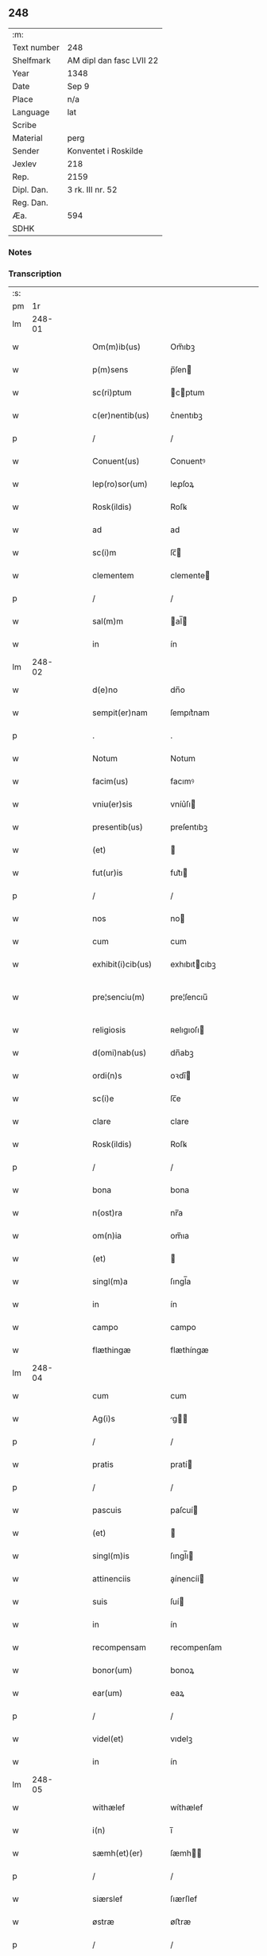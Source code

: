 ** 248
| :m:         |                          |
| Text number | 248                      |
| Shelfmark   | AM dipl dan fasc LVII 22 |
| Year        | 1348                     |
| Date        | Sep 9                    |
| Place       | n/a                      |
| Language    | lat                      |
| Scribe      |                          |
| Material    | perg                     |
| Sender      | Konventet i Roskilde     |
| Jexlev      | 218                      |
| Rep.        | 2159                     |
| Dipl. Dan.  | 3 rk. III nr. 52         |
| Reg. Dan.   |                          |
| Æa.         | 594                      |
| SDHK        |                          |

*** Notes


*** Transcription
| :s: |        |   |   |   |   |                    |                |   |   |   |   |     |   |   |   |               |
| pm  |     1r |   |   |   |   |                    |                |   |   |   |   |     |   |   |   |               |
| lm  | 248-01 |   |   |   |   |                    |                |   |   |   |   |     |   |   |   |               |
| w   |        |   |   |   |   | Om(m)ib(us)        | Om̅ıbꝫ          |   |   |   |   | lat |   |   |   |        248-01 |
| w   |        |   |   |   |   | p(m)sens           | p̅ſen          |   |   |   |   | lat |   |   |   |        248-01 |
| w   |        |   |   |   |   | sc(ri)ptum         | cptum        |   |   |   |   | lat |   |   |   |        248-01 |
| w   |        |   |   |   |   | c(er)nentib(us)    | c͛nentıbꝫ       |   |   |   |   | lat |   |   |   |        248-01 |
| p   |        |   |   |   |   | /                  | /              |   |   |   |   | lat |   |   |   |        248-01 |
| w   |        |   |   |   |   | Conuent(us)        | Conuentꝰ       |   |   |   |   | lat |   |   |   |        248-01 |
| w   |        |   |   |   |   | lep(ro)sor(um)     | leꝓſoꝝ         |   |   |   |   | lat |   |   |   |        248-01 |
| w   |        |   |   |   |   | Rosk(ildis)        | Roſꝃ           |   |   |   |   | lat |   |   |   |        248-01 |
| w   |        |   |   |   |   | ad                 | ad             |   |   |   |   | lat |   |   |   |        248-01 |
| w   |        |   |   |   |   | sc(i)m             | ſc̅            |   |   |   |   | lat |   |   |   |        248-01 |
| w   |        |   |   |   |   | clementem          | clemente      |   |   |   |   | lat |   |   |   |        248-01 |
| p   |        |   |   |   |   | /                  | /              |   |   |   |   | lat |   |   |   |        248-01 |
| w   |        |   |   |   |   | sal(m)m            | al̅           |   |   |   |   | lat |   |   |   |        248-01 |
| w   |        |   |   |   |   | in                 | ín             |   |   |   |   | lat |   |   |   |        248-01 |
| lm  | 248-02 |   |   |   |   |                    |                |   |   |   |   |     |   |   |   |               |
| w   |        |   |   |   |   | d(e)no             | dn̅o            |   |   |   |   | lat |   |   |   |        248-02 |
| w   |        |   |   |   |   | sempit(er)nam      | ſempıt͛nam      |   |   |   |   | lat |   |   |   |        248-02 |
| p   |        |   |   |   |   | .                  | .              |   |   |   |   | lat |   |   |   |        248-02 |
| w   |        |   |   |   |   | Notum              | Notum          |   |   |   |   | lat |   |   |   |        248-02 |
| w   |        |   |   |   |   | facim(us)          | facımꝰ         |   |   |   |   | lat |   |   |   |        248-02 |
| w   |        |   |   |   |   | vniu(er)sis        | vníu͛ſı        |   |   |   |   | lat |   |   |   |        248-02 |
| w   |        |   |   |   |   | presentib(us)      | preſentıbꝫ     |   |   |   |   | lat |   |   |   |        248-02 |
| w   |        |   |   |   |   | (et)               |               |   |   |   |   | lat |   |   |   |        248-02 |
| w   |        |   |   |   |   | fut(ur)is          | fut᷑ı          |   |   |   |   | lat |   |   |   |        248-02 |
| p   |        |   |   |   |   | /                  | /              |   |   |   |   | lat |   |   |   |        248-02 |
| w   |        |   |   |   |   | nos                | no            |   |   |   |   | lat |   |   |   |        248-02 |
| w   |        |   |   |   |   | cum                | cum            |   |   |   |   | lat |   |   |   |        248-02 |
| w   |        |   |   |   |   | exhibit(i)cib(us)  | exhıbıtcıbꝫ   |   |   |   |   | lat |   |   |   |        248-02 |
| w   |        |   |   |   |   | pre¦senciu(m)      | pre¦ſencıu̅     |   |   |   |   | lat |   |   |   | 248-02—248-03 |
| w   |        |   |   |   |   | religiosis         | ʀelıgıoſı     |   |   |   |   | lat |   |   |   |        248-03 |
| w   |        |   |   |   |   | d(omi)nab(us)      | dn̅abꝫ          |   |   |   |   | lat |   |   |   |        248-03 |
| w   |        |   |   |   |   | ordi(n)s           | oꝛdı̅          |   |   |   |   | lat |   |   |   |        248-03 |
| w   |        |   |   |   |   | sc(i)e             | ſc̅e            |   |   |   |   | lat |   |   |   |        248-03 |
| w   |        |   |   |   |   | clare              | clare          |   |   |   |   | lat |   |   |   |        248-03 |
| w   |        |   |   |   |   | Rosk(ildis)        | Roſꝃ           |   |   |   |   | lat |   |   |   |        248-03 |
| p   |        |   |   |   |   | /                  | /              |   |   |   |   | lat |   |   |   |        248-03 |
| w   |        |   |   |   |   | bona               | bona           |   |   |   |   | lat |   |   |   |        248-03 |
| w   |        |   |   |   |   | n(ost)ra           | nr̅a            |   |   |   |   | lat |   |   |   |        248-03 |
| w   |        |   |   |   |   | om(n)ia            | om̅ıa           |   |   |   |   | lat |   |   |   |        248-03 |
| w   |        |   |   |   |   | (et)               |               |   |   |   |   | lat |   |   |   |        248-03 |
| w   |        |   |   |   |   | singl(m)a          | ſıngl̅a         |   |   |   |   | lat |   |   |   |        248-03 |
| w   |        |   |   |   |   | in                 | ín             |   |   |   |   | lat |   |   |   |        248-03 |
| w   |        |   |   |   |   | campo              | campo          |   |   |   |   | lat |   |   |   |        248-03 |
| w   |        |   |   |   |   | flæthingæ          | flæthíngæ      |   |   |   |   | lat |   |   |   |        248-03 |
| lm  | 248-04 |   |   |   |   |                    |                |   |   |   |   |     |   |   |   |               |
| w   |        |   |   |   |   | cum                | cum            |   |   |   |   | lat |   |   |   |        248-04 |
| w   |        |   |   |   |   | Ag(i)s             | g           |   |   |   |   | lat |   |   |   |        248-04 |
| p   |        |   |   |   |   | /                  | /              |   |   |   |   | lat |   |   |   |        248-04 |
| w   |        |   |   |   |   | pratis             | pratí         |   |   |   |   | lat |   |   |   |        248-04 |
| p   |        |   |   |   |   | /                  | /              |   |   |   |   | lat |   |   |   |        248-04 |
| w   |        |   |   |   |   | pascuis            | paſcuí        |   |   |   |   | lat |   |   |   |        248-04 |
| w   |        |   |   |   |   | (et)               |               |   |   |   |   | lat |   |   |   |        248-04 |
| w   |        |   |   |   |   | singl(m)is         | ſıngl̅ı        |   |   |   |   | lat |   |   |   |        248-04 |
| w   |        |   |   |   |   | attinenciis        | aínencíí     |   |   |   |   | lat |   |   |   |        248-04 |
| w   |        |   |   |   |   | suis               | ſuí           |   |   |   |   | lat |   |   |   |        248-04 |
| w   |        |   |   |   |   | in                 | ín             |   |   |   |   | lat |   |   |   |        248-04 |
| w   |        |   |   |   |   | recompensam        | recompenſam    |   |   |   |   | lat |   |   |   |        248-04 |
| w   |        |   |   |   |   | bonor(um)          | bonoꝝ          |   |   |   |   | lat |   |   |   |        248-04 |
| w   |        |   |   |   |   | ear(um)            | eaꝝ            |   |   |   |   | lat |   |   |   |        248-04 |
| p   |        |   |   |   |   | /                  | /              |   |   |   |   | lat |   |   |   |        248-04 |
| w   |        |   |   |   |   | videl(et)          | vıdelꝫ         |   |   |   |   | lat |   |   |   |        248-04 |
| w   |        |   |   |   |   | in                 | ín             |   |   |   |   | lat |   |   |   |        248-04 |
| lm  | 248-05 |   |   |   |   |                    |                |   |   |   |   |     |   |   |   |               |
| w   |        |   |   |   |   | withælef           | wíthælef       |   |   |   |   | lat |   |   |   |        248-05 |
| w   |        |   |   |   |   | i(n)               | ı̅              |   |   |   |   | lat |   |   |   |        248-05 |
| w   |        |   |   |   |   | sæmh(et)(er)       | ſæmh         |   |   |   |   | lat |   |   |   |        248-05 |
| p   |        |   |   |   |   | /                  | /              |   |   |   |   | lat |   |   |   |        248-05 |
| w   |        |   |   |   |   | siærslef           | ſıærſlef       |   |   |   |   | lat |   |   |   |        248-05 |
| w   |        |   |   |   |   | østræ              | øﬅræ           |   |   |   |   | lat |   |   |   |        248-05 |
| p   |        |   |   |   |   | /                  | /              |   |   |   |   | lat |   |   |   |        248-05 |
| w   |        |   |   |   |   | in                 | ín             |   |   |   |   | lat |   |   |   |        248-05 |
| w   |        |   |   |   |   | lyungæh(et)(er)    | lyungæh      |   |   |   |   | lat |   |   |   |        248-05 |
| p   |        |   |   |   |   | /                  | /              |   |   |   |   | lat |   |   |   |        248-05 |
| w   |        |   |   |   |   | Curie              | Curíe          |   |   |   |   | lat |   |   |   |        248-05 |
| w   |        |   |   |   |   | in                 | ín             |   |   |   |   | lat |   |   |   |        248-05 |
| w   |        |   |   |   |   | ølstæhæ            | ølﬅæhæ         |   |   |   |   | lat |   |   |   |        248-05 |
| w   |        |   |   |   |   | in                 | ín             |   |   |   |   | lat |   |   |   |        248-05 |
| w   |        |   |   |   |   | q(ua)              | qᷓ              |   |   |   |   | lat |   |   |   |        248-05 |
| w   |        |   |   |   |   | residet            | reſıdet        |   |   |   |   | lat |   |   |   |        248-05 |
| w   |        |   |   |   |   | Ascer(us)          | ſcerꝰ         |   |   |   |   | lat |   |   |   |        248-05 |
| w   |        |   |   |   |   | wogn               | wog           |   |   |   |   | lat |   |   |   |        248-05 |
| lm  | 248-06 |   |   |   |   |                    |                |   |   |   |   |     |   |   |   |               |
| w   |        |   |   |   |   | in                 | ín             |   |   |   |   | lat |   |   |   |        248-06 |
| w   |        |   |   |   |   | strøh(et)(er)      | ﬅrøh         |   |   |   |   | lat |   |   |   |        248-06 |
| p   |        |   |   |   |   | /                  | /              |   |   |   |   | lat |   |   |   |        248-06 |
| w   |        |   |   |   |   | (et)               |               |   |   |   |   | lat |   |   |   |        248-06 |
| w   |        |   |   |   |   | saghæby            | ſaghæby        |   |   |   |   | lat |   |   |   |        248-06 |
| w   |        |   |   |   |   | wæstræ             | wæﬅræ          |   |   |   |   | lat |   |   |   |        248-06 |
| w   |        |   |   |   |   | in                 | ín             |   |   |   |   | lat |   |   |   |        248-06 |
| w   |        |   |   |   |   | walburgh(et)(er)   | walburgh     |   |   |   |   | lat |   |   |   |        248-06 |
| p   |        |   |   |   |   | /                  | /              |   |   |   |   | lat |   |   |   |        248-06 |
| w   |        |   |   |   |   | Cum                | Cum            |   |   |   |   | lat |   |   |   |        248-06 |
| w   |        |   |   |   |   | Ag(i)s             | g           |   |   |   |   | lat |   |   |   |        248-06 |
| p   |        |   |   |   |   | /                  | /              |   |   |   |   | lat |   |   |   |        248-06 |
| w   |        |   |   |   |   | p(ra)tis           | pᷓtı           |   |   |   |   | lat |   |   |   |        248-06 |
| p   |        |   |   |   |   | /                  | /              |   |   |   |   | lat |   |   |   |        248-06 |
| w   |        |   |   |   |   | pascuis            | paſcuí        |   |   |   |   | lat |   |   |   |        248-06 |
| w   |        |   |   |   |   | siluis             | ſıluí         |   |   |   |   | lat |   |   |   |        248-06 |
| w   |        |   |   |   |   | (et)               |               |   |   |   |   | lat |   |   |   |        248-06 |
| w   |        |   |   |   |   | Aliis              | líí          |   |   |   |   | lat |   |   |   |        248-06 |
| w   |        |   |   |   |   | singl(m)is         | ſíngl̅ı        |   |   |   |   | lat |   |   |   |        248-06 |
| lm  | 248-07 |   |   |   |   |                    |                |   |   |   |   |     |   |   |   |               |
| w   |        |   |   |   |   | attinenciis        | aínencíí     |   |   |   |   | lat |   |   |   |        248-07 |
| p   |        |   |   |   |   | /                  | /              |   |   |   |   | lat |   |   |   |        248-07 |
| w   |        |   |   |   |   | ẜm                 | ẜm             |   |   |   |   | lat |   |   |   |        248-07 |
| w   |        |   |   |   |   | consiliu(m)        | conſılıu̅       |   |   |   |   | lat |   |   |   |        248-07 |
| w   |        |   |   |   |   | d(omi)ni           | dn̅ı            |   |   |   |   | lat |   |   |   |        248-07 |
| w   |        |   |   |   |   | decani             | decaní         |   |   |   |   | lat |   |   |   |        248-07 |
| w   |        |   |   |   |   | roskilde(e)n       | ʀoſkılde̅      |   |   |   |   | lat |   |   |   |        248-07 |
| p   |        |   |   |   |   | /                  | /              |   |   |   |   | lat |   |   |   |        248-07 |
| w   |        |   |   |   |   | nicolai            | ıcolaí        |   |   |   |   | lat |   |   |   |        248-07 |
| w   |        |   |   |   |   | Ioh(m)is           | Ioh̅ı          |   |   |   |   | lat |   |   |   |        248-07 |
| w   |        |   |   |   |   | d(i)c(t)i          | dc̅ı            |   |   |   |   | lat |   |   |   |        248-07 |
| w   |        |   |   |   |   | duuæ               | duuæ           |   |   |   |   | lat |   |   |   |        248-07 |
| w   |        |   |   |   |   | Tutoris            | ᴛutoꝛí        |   |   |   |   | lat |   |   |   |        248-07 |
| w   |        |   |   |   |   | nr(m)i             | nr̅ı            |   |   |   |   | lat |   |   |   |        248-07 |
| w   |        |   |   |   |   | et                 | et             |   |   |   |   | lat |   |   |   |        248-07 |
| lm  | 248-08 |   |   |   |   |                    |                |   |   |   |   |     |   |   |   |               |
| w   |        |   |   |   |   | Andree             | ndree         |   |   |   |   | lat |   |   |   |        248-08 |
| w   |        |   |   |   |   | col                | col            |   |   |   |   | lat |   |   |   |        248-08 |
| p   |        |   |   |   |   | /                  | /              |   |   |   |   | lat |   |   |   |        248-08 |
| w   |        |   |   |   |   | preuisoris         | preuíſoꝛí     |   |   |   |   | lat |   |   |   |        248-08 |
| w   |        |   |   |   |   | nr(m)i             | nr̅ı            |   |   |   |   | lat |   |   |   |        248-08 |
| w   |        |   |   |   |   | mutuo              | mutuo          |   |   |   |   | lat |   |   |   |        248-08 |
| w   |        |   |   |   |   | diuisisse          | dıuıſıſſe      |   |   |   |   | lat |   |   |   |        248-08 |
| p   |        |   |   |   |   | /                  | /              |   |   |   |   | lat |   |   |   |        248-08 |
| w   |        |   |   |   |   | iure               | íure           |   |   |   |   | lat |   |   |   |        248-08 |
| w   |        |   |   |   |   | pp(er)tuo          | ̲tuo           |   |   |   |   | lat |   |   |   |        248-08 |
| w   |        |   |   |   |   | possidenda         | poſſıdenda     |   |   |   |   | lat |   |   |   |        248-08 |
| p   |        |   |   |   |   | /                  | /              |   |   |   |   | lat |   |   |   |        248-08 |
| w   |        |   |   |   |   | Dantes             | Dante         |   |   |   |   | lat |   |   |   |        248-08 |
| w   |        |   |   |   |   | eidem              | eıde          |   |   |   |   | lat |   |   |   |        248-08 |
| w   |        |   |   |   |   | Andree             | ndree         |   |   |   |   | lat |   |   |   |        248-08 |
| lm  | 248-09 |   |   |   |   |                    |                |   |   |   |   |     |   |   |   |               |
| w   |        |   |   |   |   | col                | col            |   |   |   |   | lat |   |   |   |        248-09 |
| w   |        |   |   |   |   | p(m)uisori         | p̅uíſoꝛí        |   |   |   |   | lat |   |   |   |        248-09 |
| w   |        |   |   |   |   | n(ost)ro           | nr̅o            |   |   |   |   | lat |   |   |   |        248-09 |
| w   |        |   |   |   |   | plenam             | plenam         |   |   |   |   | lat |   |   |   |        248-09 |
| w   |        |   |   |   |   | potestate(st)      | poteﬅate̅       |   |   |   |   | lat |   |   |   |        248-09 |
| w   |        |   |   |   |   | (et)               |               |   |   |   |   | lat |   |   |   |        248-09 |
| w   |        |   |   |   |   | facultatem         | facultate     |   |   |   |   | lat |   |   |   |        248-09 |
| p   |        |   |   |   |   | /                  | /              |   |   |   |   | lat |   |   |   |        248-09 |
| w   |        |   |   |   |   | d(i)c(t)is         | dc̅ı           |   |   |   |   | lat |   |   |   |        248-09 |
| w   |        |   |   |   |   | sororib(us)        | ſoꝛoꝛíbꝫ       |   |   |   |   | lat |   |   |   |        248-09 |
| p   |        |   |   |   |   | /                  | /              |   |   |   |   | lat |   |   |   |        248-09 |
| w   |        |   |   |   |   | bona               | bona           |   |   |   |   | lat |   |   |   |        248-09 |
| w   |        |   |   |   |   | predc(i)a          | predc̅a         |   |   |   |   | lat |   |   |   |        248-09 |
| w   |        |   |   |   |   | in                 | ín             |   |   |   |   | lat |   |   |   |        248-09 |
| w   |        |   |   |   |   | flæthingæ          | flæthíngæ      |   |   |   |   | lat |   |   |   |        248-09 |
| lm  | 248-10 |   |   |   |   |                    |                |   |   |   |   |     |   |   |   |               |
| w   |        |   |   |   |   | vt                 | vt             |   |   |   |   | lat |   |   |   |        248-10 |
| w   |        |   |   |   |   | sup(ra)            | upᷓ            |   |   |   |   | lat |   |   |   |        248-10 |
| w   |        |   |   |   |   | predicit(ur)/coram | predícıt᷑/coꝛam |   |   |   |   | lat |   |   |   |        248-10 |
| w   |        |   |   |   |   | d(e)no             | dn̅o            |   |   |   |   | lat |   |   |   |        248-10 |
| w   |        |   |   |   |   | n(ost)ro           | nr̅o            |   |   |   |   | lat |   |   |   |        248-10 |
| w   |        |   |   |   |   | rege               | rege           |   |   |   |   | lat |   |   |   |        248-10 |
| p   |        |   |   |   |   | /                  | /              |   |   |   |   | lat |   |   |   |        248-10 |
| w   |        |   |   |   |   | v(e)l              | vl̅             |   |   |   |   | lat |   |   |   |        248-10 |
| w   |        |   |   |   |   | in                 | ín             |   |   |   |   | lat |   |   |   |        248-10 |
| w   |        |   |   |   |   | placito            | placíto        |   |   |   |   | lat |   |   |   |        248-10 |
| w   |        |   |   |   |   | gn(er)ali          | gn͛alı          |   |   |   |   | lat |   |   |   |        248-10 |
| p   |        |   |   |   |   | /                  | /              |   |   |   |   | lat |   |   |   |        248-10 |
| w   |        |   |   |   |   | vbi                | vbı            |   |   |   |   | lat |   |   |   |        248-10 |
| w   |        |   |   |   |   | eis                | eıſ            |   |   |   |   | lat |   |   |   |        248-10 |
| w   |        |   |   |   |   | videbit(ur)        | vıdebıt᷑        |   |   |   |   | lat |   |   |   |        248-10 |
| p   |        |   |   |   |   | /                  | /              |   |   |   |   | lat |   |   |   |        248-10 |
| w   |        |   |   |   |   | q(e)n              | qn̅             |   |   |   |   | lat |   |   |   |        248-10 |
| w   |        |   |   |   |   | p(er)              | p̲              |   |   |   |   | lat |   |   |   |        248-10 |
| w   |        |   |   |   |   | dc(i)ar(um)        | dc̅aꝝ           |   |   |   |   | lat |   |   |   |        248-10 |
| lm  | 248-11 |   |   |   |   |                    |                |   |   |   |   |     |   |   |   |               |
| w   |        |   |   |   |   | soror(um)          | ſoꝛoꝝ          |   |   |   |   | lat |   |   |   |        248-11 |
| w   |        |   |   |   |   | preuisorem         | preuíſoꝛem     |   |   |   |   | lat |   |   |   |        248-11 |
| w   |        |   |   |   |   | fu(ur)it           | fu᷑ıt           |   |   |   |   | lat |   |   |   |        248-11 |
| w   |        |   |   |   |   | requisit(us)       | requıſıtꝰ      |   |   |   |   | lat |   |   |   |        248-11 |
| w   |        |   |   |   |   | Ante               | nte           |   |   |   |   | lat |   |   |   |        248-11 |
| w   |        |   |   |   |   | p(ur)ificac(i)oem  | p᷑ıfıcac̅oe     |   |   |   |   | lat |   |   |   |        248-11 |
| w   |        |   |   |   |   | subsequente(st)    | ſubſequente̅    |   |   |   |   | lat |   |   |   |        248-11 |
| w   |        |   |   |   |   | p(ro)ximo          | ꝓxímo          |   |   |   |   | lat |   |   |   |        248-11 |
| p   |        |   |   |   |   | /                  | /              |   |   |   |   | lat |   |   |   |        248-11 |
| w   |        |   |   |   |   | scotare            | ſcotare        |   |   |   |   | lat |   |   |   |        248-11 |
| w   |        |   |   |   |   | (et)               |               |   |   |   |   | lat |   |   |   |        248-11 |
| w   |        |   |   |   |   | in                 | ín             |   |   |   |   | lat |   |   |   |        248-11 |
| w   |        |   |   |   |   | man(us)            | manꝰ           |   |   |   |   | lat |   |   |   |        248-11 |
| lm  | 248-12 |   |   |   |   |                    |                |   |   |   |   |     |   |   |   |               |
| w   |        |   |   |   |   | assignare          | aſſıgnare      |   |   |   |   | lat |   |   |   |        248-12 |
| w   |        |   |   |   |   | vt                 | ỽt             |   |   |   |   | lat |   |   |   |        248-12 |
| w   |        |   |   |   |   | predicit(ur)       | predícít᷑       |   |   |   |   | lat |   |   |   |        248-12 |
| w   |        |   |   |   |   | jure               | ȷure           |   |   |   |   | lat |   |   |   |        248-12 |
| w   |        |   |   |   |   | pp(er)etuo         | ̲etuo          |   |   |   |   | lat |   |   |   |        248-12 |
| w   |        |   |   |   |   | possidenda         | poſſıdenda     |   |   |   |   | lat |   |   |   |        248-12 |
| p   |        |   |   |   |   | /                  | /              |   |   |   |   | lat |   |   |   |        248-12 |
| w   |        |   |   |   |   | obligantes         | oblıgante     |   |   |   |   | lat |   |   |   |        248-12 |
| w   |        |   |   |   |   | nos                | no            |   |   |   |   | lat |   |   |   |        248-12 |
| w   |        |   |   |   |   | (et)               |               |   |   |   |   | lat |   |   |   |        248-12 |
| w   |        |   |   |   |   | conuentum          | conuentu      |   |   |   |   | lat |   |   |   |        248-12 |
| w   |        |   |   |   |   | n(ost)r(u)m        | nr̅            |   |   |   |   | lat |   |   |   |        248-12 |
| p   |        |   |   |   |   | /                  | /              |   |   |   |   | lat |   |   |   |        248-12 |
| w   |        |   |   |   |   | d(i)c(t)is         | dc̅ı           |   |   |   |   | lat |   |   |   |        248-12 |
| lm  | 248-13 |   |   |   |   |                    |                |   |   |   |   |     |   |   |   |               |
| w   |        |   |   |   |   | sororib(us)        | ſoꝛoꝛíbꝫ       |   |   |   |   | lat |   |   |   |        248-13 |
| p   |        |   |   |   |   | /                  | /              |   |   |   |   | lat |   |   |   |        248-13 |
| w   |        |   |   |   |   | p(m)dc(i)a         | p̅dc̅a           |   |   |   |   | lat |   |   |   |        248-13 |
| w   |        |   |   |   |   | bona               | bona           |   |   |   |   | lat |   |   |   |        248-13 |
| w   |        |   |   |   |   | ẜm                 | ẜm             |   |   |   |   | lat |   |   |   |        248-13 |
| w   |        |   |   |   |   | leges              | lege          |   |   |   |   | lat |   |   |   |        248-13 |
| w   |        |   |   |   |   | t(er)re            | t͛re            |   |   |   |   | lat |   |   |   |        248-13 |
| w   |        |   |   |   |   | Ap(ro)p(i)are      | are         |   |   |   |   | lat |   |   |   |        248-13 |
| p   |        |   |   |   |   | /                  | /              |   |   |   |   | lat |   |   |   |        248-13 |
| w   |        |   |   |   |   | Et                 | t             |   |   |   |   | lat |   |   |   |        248-13 |
| w   |        |   |   |   |   | si                 | ſı             |   |   |   |   | lat |   |   |   |        248-13 |
| w   |        |   |   |   |   | qd(e)              | q             |   |   |   |   | lat |   |   |   |        248-13 |
| w   |        |   |   |   |   | absit              | abſít          |   |   |   |   | lat |   |   |   |        248-13 |
| w   |        |   |   |   |   | dc(i)a             | dc̅a            |   |   |   |   | lat |   |   |   |        248-13 |
| w   |        |   |   |   |   | bona               | bona           |   |   |   |   | lat |   |   |   |        248-13 |
| w   |        |   |   |   |   | ab                 | ab             |   |   |   |   | lat |   |   |   |        248-13 |
| w   |        |   |   |   |   | ip(m)is            | íp̅ı           |   |   |   |   | lat |   |   |   |        248-13 |
| w   |        |   |   |   |   | sororib(us)        | ſoꝛoꝛıbꝫ       |   |   |   |   | lat |   |   |   |        248-13 |
| w   |        |   |   |   |   | lega¦lit(er)       | lega¦lıt      |   |   |   |   | lat |   |   |   | 248-13—248-14 |
| w   |        |   |   |   |   | euincant(ur)       | euíncant᷑       |   |   |   |   | lat |   |   |   |        248-14 |
| w   |        |   |   |   |   | ip(m)as            | ıp̅a           |   |   |   |   | lat |   |   |   |        248-14 |
| w   |        |   |   |   |   | indempnes          | índempne      |   |   |   |   | lat |   |   |   |        248-14 |
| w   |        |   |   |   |   | Teneam(ur)         | ᴛeneam᷑         |   |   |   |   | lat |   |   |   |        248-14 |
| w   |        |   |   |   |   | conẜuare           | conẜuare       |   |   |   |   | lat |   |   |   |        248-14 |
| p   |        |   |   |   |   | /                  | /              |   |   |   |   | lat |   |   |   |        248-14 |
| w   |        |   |   |   |   | Jn                 | Jn             |   |   |   |   | lat |   |   |   |        248-14 |
| w   |        |   |   |   |   | cui(us)            | cuıꝰ           |   |   |   |   | lat |   |   |   |        248-14 |
| w   |        |   |   |   |   | facti              | faí           |   |   |   |   | lat |   |   |   |        248-14 |
| w   |        |   |   |   |   | euidenciam         | euídencıa     |   |   |   |   | lat |   |   |   |        248-14 |
| w   |        |   |   |   |   | sigillum           | ſígíllu       |   |   |   |   | lat |   |   |   |        248-14 |
| lm  | 248-15 |   |   |   |   |                    |                |   |   |   |   |     |   |   |   |               |
| w   |        |   |   |   |   | conuent(us)        | conuentꝰ       |   |   |   |   | lat |   |   |   |        248-15 |
| w   |        |   |   |   |   | nr(m)i             | nr̅ı            |   |   |   |   | lat |   |   |   |        248-15 |
| w   |        |   |   |   |   | presentib(us)      | preſentíbꝫ     |   |   |   |   | lat |   |   |   |        248-15 |
| w   |        |   |   |   |   | e(st)              | e̅              |   |   |   |   | lat |   |   |   |        248-15 |
| w   |        |   |   |   |   | Appensum           | enſu        |   |   |   |   | lat |   |   |   |        248-15 |
| p   |        |   |   |   |   | /                  | /              |   |   |   |   | lat |   |   |   |        248-15 |
| w   |        |   |   |   |   | vna                | ỽna            |   |   |   |   | lat |   |   |   |        248-15 |
| w   |        |   |   |   |   | cum                | cum            |   |   |   |   | lat |   |   |   |        248-15 |
| w   |        |   |   |   |   | sigillis           | ſıgıllı       |   |   |   |   | lat |   |   |   |        248-15 |
| w   |        |   |   |   |   | d(omi)ni           | dn̅ı            |   |   |   |   | lat |   |   |   |        248-15 |
| w   |        |   |   |   |   | decani             | decaní         |   |   |   |   | lat |   |   |   |        248-15 |
| p   |        |   |   |   |   | /                  | /              |   |   |   |   | lat |   |   |   |        248-15 |
| w   |        |   |   |   |   | (et)               |               |   |   |   |   | lat |   |   |   |        248-15 |
| w   |        |   |   |   |   | Andree             | ndree         |   |   |   |   | lat |   |   |   |        248-15 |
| w   |        |   |   |   |   | p(m)d(i)c(t)or(um) | p̅dc̅oꝝ          |   |   |   |   | lat |   |   |   |        248-15 |
| lm  | 248-16 |   |   |   |   |                    |                |   |   |   |   |     |   |   |   |               |
| w   |        |   |   |   |   | Anno               | Anno           |   |   |   |   | lat |   |   |   |        248-16 |
| w   |        |   |   |   |   | d(omi)ni           | dn̅ı            |   |   |   |   | lat |   |   |   |        248-16 |
| p   |        |   |   |   |   | .                  | .              |   |   |   |   | lat |   |   |   |        248-16 |
| w   |        |   |   |   |   | mill(m)io          | ıll̅ıo         |   |   |   |   | lat |   |   |   |        248-16 |
| p   |        |   |   |   |   | /                  | /              |   |   |   |   | lat |   |   |   |        248-16 |
| w   |        |   |   |   |   | CC(o)C.            | CCͦC.           |   |   |   |   | lat |   |   |   |        248-16 |
| w   |        |   |   |   |   | x(o)l.             | xͦl.            |   |   |   |   | lat |   |   |   |        248-16 |
| w   |        |   |   |   |   | v(o)iij.           | vͦíí.          |   |   |   |   | lat |   |   |   |        248-16 |
| w   |        |   |   |   |   | t(er)cia           | t͛cıa           |   |   |   |   | lat |   |   |   |        248-16 |
| w   |        |   |   |   |   | feria              | ferıa          |   |   |   |   | lat |   |   |   |        248-16 |
| w   |        |   |   |   |   | post               | poﬅ            |   |   |   |   | lat |   |   |   |        248-16 |
| p   |        |   |   |   |   | /                  | /              |   |   |   |   | lat |   |   |   |        248-16 |
| w   |        |   |   |   |   | natiuitate(st)     | atıuítate̅     |   |   |   |   | lat |   |   |   |        248-16 |
| w   |        |   |   |   |   | b(m)e              | b̅e             |   |   |   |   | lat |   |   |   |        248-16 |
| w   |        |   |   |   |   | marie              | aríe          |   |   |   |   | lat |   |   |   |        248-16 |
| w   |        |   |   |   |   | v(er)ginis         | v͛gínı         |   |   |   |   | lat |   |   |   |        248-16 |
| lm  | 248-17 |   |   |   |   |                    |                |   |   |   |   |     |   |   |   |               |
| w   |        |   |   |   |   | gl(m)ose           | gl̅oſe          |   |   |   |   | lat |   |   |   |        248-17 |
| lm  | 248-18 |   |   |   |   |                    |                |   |   |   |   |     |   |   |   |               |
| w   |        |   |   |   |   | [3-03-52]          | [3-03-52]      |   |   |   |   | lat |   |   |   |        248-18 |
| :e: |        |   |   |   |   |                    |                |   |   |   |   |     |   |   |   |               |

